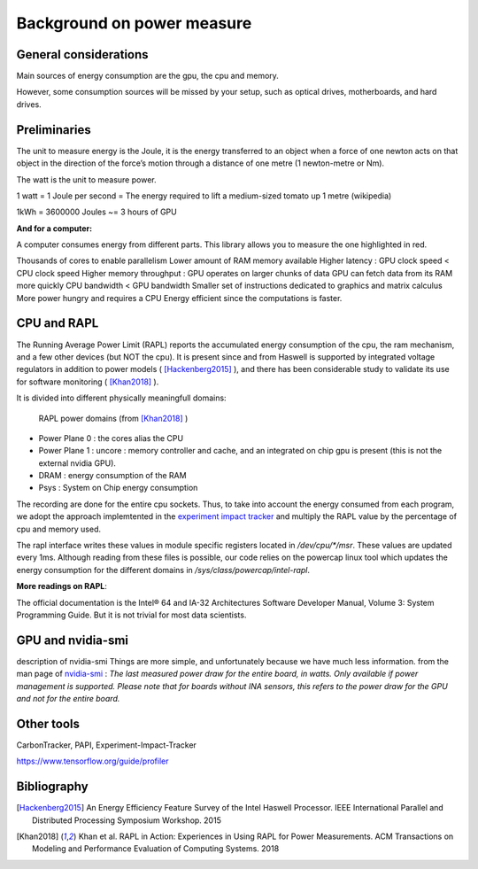 Background on power measure
===========================

General considerations
----------------------
Main sources of energy consumption are the gpu, the cpu and memory.


However, some consumption sources will be missed by your setup, such as optical drives, motherboards, and hard drives.

Preliminaries
-------------

The unit to measure energy is the Joule, it is the energy transferred to an object when a force of one newton acts on that object in the direction of the force’s motion through a distance of one metre (1 newton-metre or Nm). 

The watt is the unit to measure power. 

1 watt = 1 Joule per second = The energy required to lift a medium-sized tomato up 1 metre (wikipedia)

1kWh = 3600000 Joules ~= 3 hours of GPU


**And for a computer:**

A computer consumes energy from different parts. This library allows you to measure the one highlighted in red.

Thousands of cores to enable parallelism
Lower amount of RAM memory available
Higher latency : GPU clock speed < CPU clock speed
Higher memory throughput : GPU operates on larger chunks of data
GPU can fetch data from its RAM more quickly
CPU bandwidth < GPU bandwidth
Smaller set of instructions dedicated to graphics and matrix calculus
More power hungry and requires a CPU
Energy efficient since the computations is faster.

.. _rapl:

CPU and RAPL
-----------------------------------------------------

The Running Average Power Limit (RAPL) reports the accumulated energy consumption of the cpu, the ram mechanism, and a few other devices (but NOT the cpu). 
It is present since and from Haswell is supported by integrated voltage regulators in addition to power models ( [Hackenberg2015]_ ), and there has been considerable study to validate its use for software monitoring ( [Khan2018]_ ).

It is divided into different physically meaningfull domains:

.. figure:: rapl_domain.png
   
   RAPL power domains (from [Khan2018]_ )

- Power Plane 0 : the cores alias the CPU
- Power Plane 1 : uncore : memory controller and cache, and an integrated on chip gpu is present (this is not the external nvidia GPU). 
- DRAM : energy consumption of the RAM
- Psys : System on Chip energy consumption


The recording are done for the entire cpu sockets. Thus, to take into account the energy consumed from each program, we adopt the approach implemtented in the `experiment impact tracker <https://github.com/Breakend/experiment-impact-tracker>`_ and multiply the RAPL value by the percentage of cpu and memory used.


The rapl interface writes these values in module specific registers located in `/dev/cpu/*/msr`. These values are updated every 1ms. Although reading from these files is possible, our code relies on the powercap linux tool which updates the energy consumption for the different domains in `/sys/class/powercap/intel-rapl`.


**More readings on RAPL**:

The official documentation is the Intel® 64 and IA-32 Architectures Software Developer Manual, Volume 3: System Programming Guide. But it is not trivial for most data scientists.


GPU and nvidia-smi 
---------------------------
description of nvidia-smi
Things are more simple, and unfortunately because we have much less information.
from the man page of `nvidia-smi <https://man.archlinux.org/man/nvidia-utils/nvidia-smi.1.en>`_ : *The last measured power draw for the entire board, in watts. Only available if power management is supported. Please note that for boards without INA sensors, this refers to the power draw for the GPU and not for the entire board.*

Other tools
-----------

CarbonTracker, PAPI, Experiment-Impact-Tracker

https://www.tensorflow.org/guide/profiler

Bibliography
------------
.. [Hackenberg2015] An Energy Efficiency Feature Survey of the Intel Haswell Processor.  IEEE International Parallel and Distributed Processing Symposium Workshop. 2015
.. [Khan2018] Khan et al. RAPL in Action: Experiences in Using RAPL for Power Measurements. ACM Transactions on Modeling and Performance Evaluation of Computing Systems. 2018
